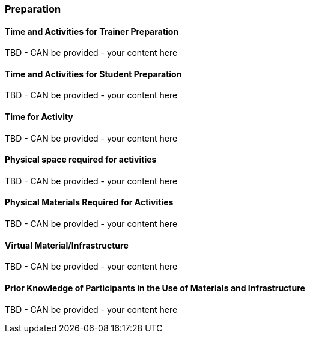 // tag::EN[]
[discrete]
=== Preparation
// end::EN[]

// --------------------------------------------------------------------

// tag::EN[]
[discrete]
==== Time and Activities for Trainer Preparation
// end::EN[]

////
e.g, 10 min research and collect materials on the day before the session
////

// tag::EN[]
TBD - CAN be provided - your content here
// end::EN[]

// --------------------------------------------------------------------

// tag::EN[]
[discrete]
==== Time and Activities for Student Preparation
// end::EN[]

////
e.g. 30 minutes 1 day in advance
////

// tag::EN[]
TBD - CAN be provided - your content here
// end::EN[]

// --------------------------------------------------------------------

// tag::EN[]
[discrete]
==== Time for Activity
// end::EN[]

////
e.g. 15 minutes shared discussion
////

// tag::EN[]
TBD - CAN be provided - your content here
// end::EN[]



// --------------------------------------------------------------------

// tag::EN[]
[discrete]
==== Physical space required for activities
// end::EN[]

////
e.g. large room with 3 square meters per participant
////

// tag::EN[]
TBD - CAN be provided - your content here
// end::EN[]

// --------------------------------------------------------------------

// tag::EN[]
[discrete]
==== Physical Materials Required for Activities 
// end::EN[]

////
e.g. whiteboard, flipchart, note-blocks, pencils
////

// tag::EN[]
TBD - CAN be provided - your content here
// end::EN[]

// --------------------------------------------------------------------

// tag::EN[]
[discrete]
==== Virtual Material/Infrastructure
// end::EN[]

////
e.g. shared whiteboard, shared text editor, … (possible alternatives). Mind possible constraints that have to be met, (e.g. max usage duration for tools, limits on number of participants)
////

// tag::EN[]
TBD - CAN be provided - your content here
// end::EN[]

// --------------------------------------------------------------------

// tag::EN[]
[discrete]
==== Prior Knowledge of Participants in the Use of Materials and Infrastructure
// end::EN[]

////
e.g. must be confident in using the virtual whiteboard, soldering skills, …
////

// tag::EN[]
TBD - CAN be provided - your content here
// end::EN[]

